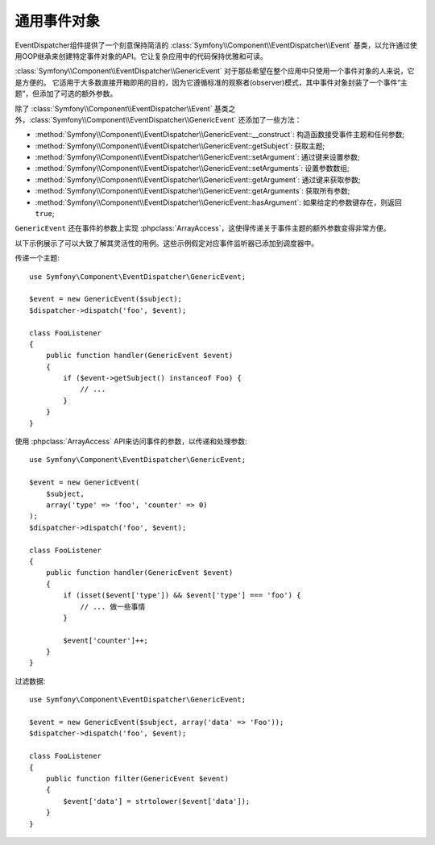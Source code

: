 .. index::
   single: EventDispatcher

通用事件对象
========================

EventDispatcher组件提供了一个刻意保持简洁的 :class:`Symfony\\Component\\EventDispatcher\\Event`
基类，以允许通过使用OOP继承来创建特定事件对象的API。它让复杂应用中的代码保持优雅和可读。

:class:`Symfony\\Component\\EventDispatcher\\GenericEvent`
对于那些希望在整个应用中只使用一个事件对象的人来说，它是方便的。
它适用于大多数直接开箱即用的目的，因为它遵循标准的观察者(observer)模式，其中事件对象封装了一个事件“主题”，但添加了可选的额外参数。

除了 :class:`Symfony\\Component\\EventDispatcher\\Event`
基类之外，:class:`Symfony\\Component\\EventDispatcher\\GenericEvent` 还添加了一些方法：

* :method:`Symfony\\Component\\EventDispatcher\\GenericEvent::__construct`:
  构造函数接受事件主题和任何参数;

* :method:`Symfony\\Component\\EventDispatcher\\GenericEvent::getSubject`:
  获取主题;

* :method:`Symfony\\Component\\EventDispatcher\\GenericEvent::setArgument`:
  通过键来设置参数;

* :method:`Symfony\\Component\\EventDispatcher\\GenericEvent::setArguments`:
  设置参数数组;

* :method:`Symfony\\Component\\EventDispatcher\\GenericEvent::getArgument`:
  通过键来获取参数;

* :method:`Symfony\\Component\\EventDispatcher\\GenericEvent::getArguments`:
  获取所有参数;

* :method:`Symfony\\Component\\EventDispatcher\\GenericEvent::hasArgument`:
  如果给定的参数键存在，则返回 ``true``;

``GenericEvent`` 还在事件的参数上实现
:phpclass:`ArrayAccess`，这使得传递关于事件主题的额外参数变得非常方便。

以下示例展示了可以大致了解其灵活性的用例。这些示例假定对应事件监听器已添加到调度器中。

传递一个主题::

    use Symfony\Component\EventDispatcher\GenericEvent;

    $event = new GenericEvent($subject);
    $dispatcher->dispatch('foo', $event);

    class FooListener
    {
        public function handler(GenericEvent $event)
        {
            if ($event->getSubject() instanceof Foo) {
                // ...
            }
        }
    }

使用 :phpclass:`ArrayAccess` API来访问事件的参数，以传递和处理参数::

    use Symfony\Component\EventDispatcher\GenericEvent;

    $event = new GenericEvent(
        $subject,
        array('type' => 'foo', 'counter' => 0)
    );
    $dispatcher->dispatch('foo', $event);

    class FooListener
    {
        public function handler(GenericEvent $event)
        {
            if (isset($event['type']) && $event['type'] === 'foo') {
                // ... 做一些事情
            }

            $event['counter']++;
        }
    }

过滤数据::

    use Symfony\Component\EventDispatcher\GenericEvent;

    $event = new GenericEvent($subject, array('data' => 'Foo'));
    $dispatcher->dispatch('foo', $event);

    class FooListener
    {
        public function filter(GenericEvent $event)
        {
            $event['data'] = strtolower($event['data']);
        }
    }

